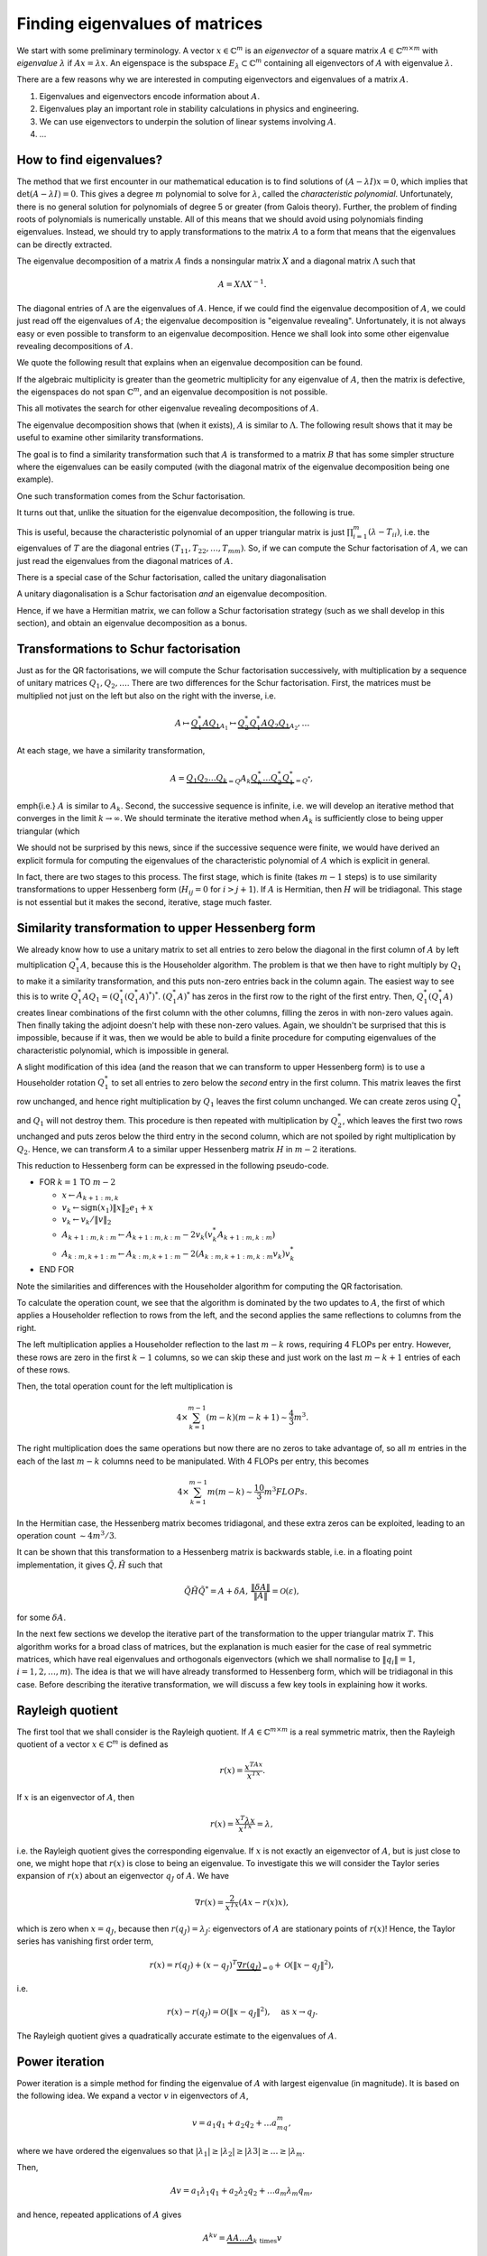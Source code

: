.. default-role:: math

Finding eigenvalues of matrices
===============================

We start with some preliminary terminology.  A vector `x\in
\mathbb{C}^m` is an *eigenvector* of a square matrix `A\in
\mathbb{C}^{m\times m}` with *eigenvalue* `\lambda` if `Ax=\lambda
x`. An eigenspace is the subspace `E_{\lambda}\subset\mathbb{C}^m`
containing all eigenvectors of `A` with eigenvalue `\lambda`.

There are a few reasons why we are interested in computing
eigenvectors and eigenvalues of a matrix `A`.

#. Eigenvalues and eigenvectors encode information about `A`.
#. Eigenvalues play an important role in stability calculations
   in physics and engineering.
#. We can use eigenvectors to underpin the solution of linear systems
   involving `A`.
#. ...

How to find eigenvalues?
------------------------

The method that we first encounter in our mathematical education is to
find solutions of `(A-\lambda I)x = 0`, which implies that
`\det(A-\lambda I)=0`. This gives a degree `m` polynomial to solve for
`\lambda`, called the *characteristic polynomial*. Unfortunately,
there is no general solution for polynomials of degree 5 or greater
(from Galois theory). Further, the problem of finding roots of
polynomials is numerically unstable. All of this means that we should
avoid using polynomials finding eigenvalues. Instead, we should try to
apply transformations to the matrix `A` to a form that means that the
eigenvalues can be directly extracted.

.. proof:example::

   Consider the `m\times m` diagonal matrix

      .. math::

	 A = \begin{pmatrix}
	 1 & 0 & \ldots & 0 \\
	 0 & 2 & \ldots & 0 \\
	 0 & 0 & \ddots & \vdots \\
	 \vdots & \vdots & & ldots & \vdots \\
	 0 & 0 & \ldots & m \\
	 
   The characteristic polynomial of `A` is

      .. math::

	 (\lambda-1)(\lambda-2)\ldots(\lambda-m),

   and the eigenvalues are clearly `1,2,3,\ldots,m`. This is called
   the Wilkinson Polynomial. Numpy has some tools for manipulating
   polynomials which are useful here. When an `m\times m` array is
   passed in to :func:`numpy.poly`, it returns an array of
   coefficients of the polynomial. For `m=20`, obtain this array and
   then perturb the coefficients `a_k \to \tilde{a}_k =
   a_k(1+10^{-10}r_k)` where `r_k` are randomly sampled normally
   distributed numbers with mean 0 and variance 1. :func:`numpy.roots`
   will compute the roots of this perturbed polynomial. Plot these
   roots as points in the complex plane. Repeat this 100 times,
   superposing the root plots on the same graph. What do you observe?
   What does it tell you about this problem and what should we
   conclude about the wisdom of finding eigenvalues using
   characteristic polynomials?

	 
The eigenvalue decomposition of a matrix `A` finds a nonsingular matrix
`X` and a diagonal matrix `\Lambda` such that

   .. math::

      A = X\Lambda X^{-1}.

The diagonal entries of `\Lambda` are the eigenvalues of `A`. Hence,
if we could find the eigenvalue decomposition of `A`, we could just
read off the eigenvalues of `A`; the eigenvalue decomposition is
"eigenvalue revealing". Unfortunately, it is not always easy or even
possible to transform to an eigenvalue decomposition. Hence we shall
look into some other eigenvalue revealing decompositions of `A`.

We quote the following result that explains when an eigenvalue
decomposition can be found.

.. proof:theorem::

   An `m\times m` matrix `A` has an eigenvalue decomposition if and
   only if it is non-defective, meaning that the geometric
   multiplicity of each eigenvalue (the dimension of the eigenspace
   for that eigenvalue) is equal to the algebraic multiplicity (the
   number of times that the eigenvalue is repeated as a root in the
   characteristic polynomial `\det(I\lambda - A)=0`.

If the algebraic multiplicity is greater than the geometric
multiplicity for any eigenvalue of `A`, then the matrix is defective,
the eigenspaces do not span `\mathbb{C}^m`, and an eigenvalue
decomposition is not possible.

This all motivates the search for other eigenvalue revealing
decompositions of `A`.

.. proof:definition:: Similarity transformations

   For `X\in \mathbb{C}^{m\times m}` a nonsingular matrix, the map
   `A\mapsto X^{-1}AX` is called a similarity transformation of `A`.
   Two matrices `A` and `B` are *similar* if `B=X^{-1}AX`.

The eigenvalue decomposition shows that (when it exists), `A` is similar
to `\Lambda`. The following result shows that it may be useful to examine
other similarity transformations.

.. proof:theorem::

   Two similar matrices `A` and `B` have the same characteristic polynomial,
   eigenvalues, and geometric multiplicities.

.. proof:proof::

   See a linear algebra textbook.

The goal is to find a similarity transformation such that `A` is
transformed to a matrix `B` that has some simpler structure where the
eigenvalues can be easily computed (with the diagonal matrix of the
eigenvalue decomposition being one example).

One such transformation comes from the Schur factorisation.

.. proof:definition:: Schur factorisation

   A Schur factorisation of a square matrix `A` takes the form `A =
   QTQ^*`, where `Q` is unitary (and hence `Q^*=Q^{-1}`) and `T` is
   upper triangular.

It turns out that, unlike the situation for the eigenvalue
decomposition, the following is true.

.. proof:theorem::

   Every square matrix has a Schur factorisation.

This is useful, because the characteristic polynomial of an upper
triangular matrix is just `\prod_{i=1}^m (\lambda-T_{ii})`, i.e.  the
eigenvalues of `T` are the diagonal entries
`(T_{11},T_{22},\ldots,T_{mm})`. So, if we can compute the Schur
factorisation of `A`, we can just read the eigenvalues from the diagonal
matrices of `A`.

There is a special case of the Schur factorisation, called the unitary
diagonalisation

.. proof:definition:: Unitary diagonalisation

   A unitary diagonalisation of a square matrix `A` takes the form `A =
   Q\Lambda Q^*`, where `Q` is unitary (and hence `Q^*=Q^{-1}`) and `\Lambda`
   is diagonal.

A unitary diagonalisation is a Schur factorisation *and* an eigenvalue
decomposition.
   
.. proof:theorem::

   A Hermitian matrix is unitary diagonalisable, with real `\Lambda`.

Hence, if we have a Hermitian matrix, we can follow a Schur
factorisation strategy (such as we shall develop in this section), and
obtain an eigenvalue decomposition as a bonus.

Transformations to Schur factorisation
--------------------------------------

Just as for the QR factorisations, we will compute the Schur
factorisation successively, with multiplication by a sequence of
unitary matrices `Q_1,Q_2,\ldots`. There are two differences for the
Schur factorisation. First, the matrices must be multiplied not just
on the left but also on the right with the inverse, i.e.

   .. math::

      A \mapsto \underbrace{Q_1^*AQ_1}_{A_1} \mapsto \underbrace{Q_2^*Q_1^*AQ_2Q_1}_{A_2}, \ldots

At each stage, we have a similarity transformation,

   .. math::

      A = \underbrace{Q_1Q_2\ldots Q_k}_{=Q}A_k\underbrace{Q_k^*\ldots Q_2^*Q_1^*}_{=Q^*},

\emph{i.e.} `A` is similar to `A_k`. Second, the successive sequence is
infinite, i.e. we will develop an iterative method that converges in
the limit `k\to\infty`.  We should terminate the iterative method
when `A_k` is sufficiently close to being upper triangular (which

We should not be surprised by this news, since if the successive
sequence were finite, we would have derived an explicit formula for
computing the eigenvalues of the characteristic polynomial of `A`
which is explicit in general. 

In fact, there are two stages to this process. The first stage, which
is finite (takes `m-1` steps) is to use similarity transformations to
upper Hessenberg form (`H_{ij}=0` for `i>j+1`). If `A` is Hermitian,
then `H` will be tridiagonal. This stage is not essential but it makes
the second, iterative, stage much faster.

Similarity transformation to upper Hessenberg form
--------------------------------------------------

We already know how to use a unitary matrix to set all entries to zero
below the diagonal in the first column of `A` by left multiplication
`Q^*_1A`, because this is the Householder algorithm. The problem is
that we then have to right multiply by `Q_1` to make it a similarity
transformation, and this puts non-zero entries back in the column
again. The easiest way to see this is to write
`Q_1^*AQ_1=(Q_1^*(Q_1^*A)^*)^*`. `(Q_1^*A)^*` has zeros in the first
row to the right of the first entry. Then, `Q_1^*(Q_1^*A)` creates
linear combinations of the first column with the other columns,
filling the zeros in with non-zero values again. Then finally taking
the adjoint doesn't help with these non-zero values. Again, we
shouldn't be surprised that this is impossible, because if it was,
then we would be able to build a finite procedure for computing
eigenvalues of the characteristic polynomial, which is impossible in
general.

A slight modification of this idea (and the reason that we can
transform to upper Hessenberg form) is to use a Householder rotation
`Q_1^*` to set all entries to zero below the *second* entry in the
first column. This matrix leaves the first row unchanged, and hence
right multiplication by `Q_1` leaves the first column unchanged. We
can create zeros using `Q_1^*` and `Q_1` will not destroy them. This
procedure is then repeated with multiplication by `Q_2^*`, which
leaves the first two rows unchanged and puts zeros below the third
entry in the second column, which are not spoiled by right
multiplication by `Q_2`. Hence, we can transform `A` to a similar
upper Hessenberg matrix `H` in `m-2` iterations.

This reduction to Hessenberg form can be expressed in the following
pseudo-code.

* FOR `k=1` TO `m-2`

  * `x\gets A_{k+1:m,k}`
  * `v_k\gets \mbox{sign}(x_1)\|x\|_2e_1 + x`
  * `v_k\gets v_k/\|v\|_2`
  * `A_{k+1:m,k:m} \gets A_{k+1:m,k:m}- 2v_k(v_k^*A_{k+1:m,k:m})`
  * `A_{k:m,k+1:m} \gets A_{k:m,k+1:m}- 2(A_{k:m,k+1:m,k:m}v_k)v_k^*`
* END FOR

Note the similarities and differences with the Householder algorithm
for computing the QR factorisation.

To calculate the operation count, we see that the algorithm is
dominated by the two updates to `A`, the first of which applies a
Householder reflection to rows from the left, and the second applies
the same reflections to columns from the right.

The left multiplication applies a Householder
reflection to the last `m-k` rows, requiring 4 FLOPs per
entry. However, these rows are zero in the first `k-1` columns,
so we can skip these and just work on the last `m-k+1` entries
of each of these rows.

Then, the total operation count for the left multiplication is

   .. math::

      4 \times \sum_{k=1}^{m-1} (m-k)(m-k+1) \sim \frac{4}{3}m^3.
  
The right multiplication does the same operations but now there are no
zeros to take advantage of, so all `m` entries in the each of the last
`m-k` columns need to be manipulated. With 4 FLOPs per entry, this becomes

   .. math::

      4\times \sum_{k=1}^{m-1} m(m-k) \sim \frac{10}{3}m^3 FLOPs.

In the Hermitian case, the Hessenberg matrix becomes tridiagonal, and
these extra zeros can be exploited, leading to an operation count
`\sim 4m^3/3`.

It can be shown that this transformation to a Hessenberg matrix is
backwards stable, i.e. in a floating point implementation, it gives
`\tilde{Q},\tilde{H}` such that

   .. math::

      \tilde{Q}\tilde{H}\tilde{Q}^* = A + \delta A, \,
      \frac{\|\delta A\|}{\|A\|}=\mathcal{O}(\varepsilon),

for some `\delta A`.

In the next few sections we develop the iterative part of the
transformation to the upper triangular matrix `T`. This algorithm
works for a broad class of matrices, but the explanation is much
easier for the case of real symmetric matrices, which have real
eigenvalues and orthogonals eigenvectors (which we shall normalise to
`\|q_i\|=1`, `i=1,2,\ldots,m`). The idea is that we will have already
transformed to Hessenberg form, which will be tridiagonal in this
case. Before describing the iterative transformation, we will discuss
a few key tools in explaining how it works.

Rayleigh quotient
-----------------

The first tool that we shall consider is the Rayleigh quotient. If
`A\in \mathbb{C}^{m\times m}` is a real symmetric matrix, then the
Rayleigh quotient of a vector `x \in \mathbb{C}^{m}` is defined as

   .. math::

      r(x) = \frac{x^TAx}{x^Tx}.

If `x` is an eigenvector of `A`, then

   .. math::

      r(x) = \frac{x^T\lambda x}{x^Tx} = \lambda,

i.e. the Rayleigh quotient gives the corresponding eigenvalue.  If `x`
is not exactly an eigenvector of `A`, but is just close to one, we
might hope that `r(x)` is close to being an eigenvalue. To investigate
this we will consider the Taylor series expansion of `r(x)` about
an eigenvector `q_J` of `A`. We have

   .. math::

      \nabla r(x) = \frac{2}{x^Tx}\left(Ax-r(x)x\right),

which is zero when `x=q_J`, because then `r(q_J)=\lambda_J`:
eigenvectors of `A` are stationary points of `r(x)`! Hence, the Taylor
series has vanishing first order term,

   .. math::

      r(x) = r(q_J) + (x-q_J)^T\underbrace{\nabla r(q_J)}_{=0}
      + \mathcal{O}(\|x-q_J\|^2),

i.e.

   .. math::

      r(x) - r(q_J) = \mathcal{O}(\|x-q_J\|^2), \quad \mbox{as }
      x \to q_J.

The Rayleigh quotient gives a quadratically accurate estimate to the
eigenvalues of `A`.

Power iteration
---------------

Power iteration is a simple method for finding the eigenvalue of
`A` with largest eigenvalue (in magnitude). It is based on the following
idea. We expand a vector `v` in eigenvectors of `A`,

   .. math::

      v = a_1q_1 + a_2q_2 + \ldots a_mq_m,

where we have ordered the eigenvalues so that `|\lambda_1|\geq |\lambda_2|
\geq |\lambda 3| \geq \ldots \geq |\lambda_m`.

Then,

   .. math::

      Av = a_1\lambda_1q_1 + a_2\lambda_2q_2 + \ldots a_m\lambda_m q_m,

and hence, repeated applications of `A` gives

   .. math::

      A^kv = \underbrace{AA\ldots A}_{k\mbox{ times}}v

      = a_1\lambda^k_1q_1 + a_2\lambda^k_2q_2 + \ldots a_m\lambda^k_m q_m.

If `|\lambda_1|>|\lambda_2|`, then provided that `a_1=q_1^Tv\neq 0`,
the first term `a_1\lambda^k_1q_1` rapidly becomes larger than all of
the others, and so `A^kv \approx a_1\lambda^k_1 q_1`, and we can
normalise to get `q_1 \approx A^kv/\|A^kv\|`. To keep the magnitude of
the estimate from getting too large or small (depending on the size of
`\lambda_1` relative to 1), we can alternately apply `A` and normalise,
which gives the power iteration. Along the way, we can use the Rayleigh
quotient to see how our approximation of the eigenvalue is going.

* Set `v_0` to some initial vector (hoping that `\|q_1^Tv_0\|>0`).
* FOR `k=1,2,\ldots`

  * `w\gets Av^{k-1}`,
  * `v^k\gets w/\|w\|`,
  * `\lambda^{(k)} \gets (v^k)^TAv^k`.

Here we have used the fact that `\|v^k\|=1`, so there is no need to
divide by it in the Rayleigh quotient. We terminate the power
iteration when we decide that the changes in `\lambda` indicate
that the error is small. This is guided by the following result.

.. _power_iteration:

.. proof:theorem::

   If `|\lambda_1|> |\lambda_2|` and `\|q_1^Tv_0\|>0`, then after
   `k` iterations of power iteration, we have

      .. math::

	 \|v^k - \pm q_1\| = \mathcal{O}\left(
	 \left|\frac{\lambda_2}{\lambda_1}\right|^k\right),
	 \quad |\lambda^{(k)} - \lambda_1|=
	 \mathcal{O}\left(\left|\frac{\lambda_2}{\lambda_1}\right|^{2k}\right),

   as `k\to\infty`. At each step `\pm` we mean that the result holds
   for either `+` or `-`.

.. proof:proof::

   We have already shown the first equation using the Taylor series, and
   the second equation comes by combining the Taylor series error with
   the Rayleigh quotient error.

The `\pm` feature is a bit annoying, and relates to the fact that the
normalisation does not select `v^k` to have the direction as `q_1`.

Inverse iteration
-----------------

Inverse iteration is a modification of power iteration so that we can
find eigenvalues other than `\lambda_1`. To do this, we use the fact
that eigenvectors `q_j` of `A` are also eigenvectors of `(A - \mu
I)^{-1}` for any `\mu\in \mathbb{R}` not an eigenvalue of `A`
(otherwise `A-\mu I` is singular). To show this, we write

   .. math::

      (A - \mu I)q_j = (\lambda_j - \mu)q_j
      \implies (A - \mu I)^{-1}q_j = \frac{1}{\lambda_j - \mu}q_j.

Thus `q_j` is an eigenvalue of `(A - \mu I)^{-1}` with eigenvalue
`1/(\lambda_j - \mu)`. We can then apply power iteration to `(A-\mu
I)^{-1}` (which requires a matrix solve per iteration), which
converges to an eigenvector `q` for which `1/|\lambda-\mu|` is
smallest, where `\lambda` is the corresponding eigenvalue. In other
words, we will find the eigenvector of `A` whose eigenvalue is closest
to `\mu`.

This algorithm is called inverse iteration, which we express in
pseudo-code below.

* `v^{0}\gets` some initial vector with `\|v^0\|=1`.

* FOR `k=1,2,\ldots`

  * SOLVE `(A-\mu I)w = v^{k-1}` for `w`
  * `v^k\gets w/\|w\|`
  * `\lambda^{(k)} \gets (v^k)^TAv^k`

We can then directly extend :numref:`Theorem
{number}<power_iteration>` to the inverse iteration algorithm.
We conclude that the convergence rate is not improved relative
to power iteration, but now we can "dial in" to different
eigenvalues by choosing `\mu`.

Rayleigh quotient iteration
---------------------------

Since we can use the Rayleigh quotient to find an approximation of an
eigenvalue, and we can use an approximation of an eigenvalue to find
the nearest eigenvalue using inverse iteration, we can combine them
together. The idea is to start with a vector, compute the Rayleigh
quotient, use the Rayleigh quotient for `\mu`, then do one step of
inverse iteration to give an updated vector which should now be closer
to an eigenvector. Then we iterate this whole process. This is called
the Rayleigh quotient iteration, which we express in pseudo-code
below.

   * `v^{0}` some initial vector with `\|v^0\|=1`.
   * `\lambda^{(0)} \gets (v^0)^TAv^0`
   * FOR `k=1,2,\ldots`
  
     * SOLVE `(A-\lambda^{(k-1)} I)w = v^{k-1}` for `w`
     * `v^k\gets w/\|w\|`
     * `\lambda^{(k)} \gets (v^k)^TAv^k`

This dramatically improves the convergence since if
`\|v^(k)-q_J\|=\mathcal{O}(\delta)` for some small `\delta`, then the
Rayleigh quotient gives `|\lambda^{(k)}-q_J|=\mathcal{O}(\delta^2)`.
Then, inverse iteration gives an estimate

.. math::

   \|v^{k+1}-\pm q_J\| = \mathcal{O}(|\lambda^{(k)}-\lambda_J|
   \|v^k-q_J\|) = \mathcal{O}(\delta^3).

Thus we have cubic convergence, which is super fast!

The pure QR algorithm
---------------------

We now describe the QR algorithm, which will turn out to be an
iterative algorithm that converges to the diagonal matrix (upper
triangular matrix for the general nonsymmetric case) that `A` is
similar to. Why this works is not at all obvious at first, and
we shall explain this later. For now, here is the algorithm
written as pseudo-code.

* `A^{(0)} \gets A`
* FOR `k=1,2,\ldots`

  * FIND `Q^{(k)},R^{(k)}` such that `Q^{(k)}R^{(k)}=A^{(k-1)}` (USING QR FACTORISATION)
  * `A^{(k)} = R^{(k)}Q^{(k)}`

Here we use indices in brackets to avoid confusion with powers of
matrices (which will actually come in later).
    
The algorithm simply finds the QR factorisation of `A`, swaps Q and R,
and repeats. We call this algorithm the "pure" QR algorithm, since it
can be accelerated with some modifications that comprise the
"practical" QR algorithm that is used in practice.

We can at least see that this is computing similarity transformations since

   .. math::

      A^{(k)} = R^{(k)}Q^{(k)} = (Q^{(k)})^*Q^{(k)}R^{(k)}Q^{(k)} = (Q^{(k)})^*A^{(k-1)}Q^{(k)},

so that `A^{(k)}` is similar to `A^{(k-1)}` and hence to `A^{(k-2)}` and all
the way back to `A`. But why does `A^{(k)}` converge to a diagonal matrix?
To see this, we have to show that the QR algorithm is equivalent to
another algorithm called simultaneous iteration.

Simultaneous iteration
----------------------

One problem with power iteration is that it only finds one
eigenvector/eigenvalue pair at a time. Simultaneous iteration is a
solution to this. The starting idea is simple: instead of working on
just one vector `v`, we pick a set of linearly independent vectors
`v_1^{(0)},v_2^{(0)},\ldots,v_n^{(0)}` and repeatedly apply `A` to each of
these vectors. After a large number applications and normalisations in
the manner of the power iteration, we end up with a linear independent
set `v_1^{(k)},v_2^{(k)},\ldots,v_n^{(k)}`, `n\leq m`. All of the vectors in this set
will be very close to `q_1`, the eigenvector with largest magnitude of
corresponding eigenvalue. We can choose `v_1^{(k)}` as our approximation
of `q_1`, and project this approximation of `q_1` from the rest of the
vectors `v_2^{(k)},v_3^{(k)},\ldots v_m^{(k)}`.  All the remaining vectors
will be close to `q_2`, the eigenvector with the next largest
magnitude of corresponding eigenvalue. Similarly we can choose the
first one of the remaining projected vectors as an approximation of
`q_2` and project it again from the rest.

We can translate this idea to matrices by defining `V^{(0)}` to be the
matrix with columns given by the set of initial `v`s. Then after `k`
applications of `A`, we have `V^{(k)}=A^{k} V^{(0)}`. By the column space
interpretation of matrix-matrix multiplication, each column of `V^{(k)}`
is `A^{k}` multiplied by the corresponding column of `V^{(0)}`. To make the
normalisation and projection process above, we could just apply the
Gram-Schmidt algorithm, sequentially forming an orthonormal spanning
set for the columns of `V^{(k)}` working from left to right.  However, we
know that an equivalent way to do this is to form the (reduced) QR
factorisation of `V^{(k)}`, `\hat{Q}^{(k)}\hat{R}^{(k)}=V^{(k)}`; the columns of
`\hat{Q}^{(k)}` give the same orthonormal spanning set.  Hence, the
columns of `\hat{Q}^{(k)}` will converge to eigenvectors of `A`, provided
that:

#. The first `n` eigenvalues of `A` are distinct in absolute value:
   `|\lambda_1| > |\lambda_2| > \ldots > |\lambda_n|`. If we want to find
   all of the eigenvalues `n=m`, then all the absolute values of the
   eigenvalues must be distinct.
#. The `v` vectors can be expressed as a linear sum of the first `n`
   eigenvectors `q_1,\ldots,q_n` in a non-degenerate way. This turns
   out (we won't show it here) the be equivalent to the condition that
   `\hat{Q}^TV^{(0)}` has an LU factorisation (where `\hat{Q}` is the
   matrix whose columns of the first `n` eigenvectors.

One problem with this idea is that it is not numerically stable.  The
columns of `V^{(k)}` rapidly become a very ill-conditioned basis for the
spanning space of the original independent set, and the values of
eigenvectors will be quickly engulfed in rounding errors. There is a
simple solution to this though, which is to orthogonalise after
each application of `A`. This is the simultaneous iteration algorithm,
which we express in the following pseudo-code.

* TAKE A UNITARY MATRIX `\hat{Q}^{(0)}`
* FOR `k=1,2,\ldots`

  * `Z\gets A\hat{Q}^{(k-1)}`
  * FIND `Q^{(k)},R^{(k)}` such that `Q^{(k)}R^{(k)}=Z` (USING QR FACTORISATION)

This is mathematically equivalent to the process we described above,
and so it converges under the same two conditions listed above.
    
We can already see that this looks rather close to the QR algorithm.
The following section confirms that they are in fact equivalent.

The pure QR algorithm and simultaneous iteration are equivalent
---------------------------------------------------------------

To be precise, we will show that the pure QR algorithm is equivalent
to simultaneous iteration when the initial independent set is the
canonical basis `I`, i.e. `Q^(0)=I`. The convergence condition becomes
that `Q^T` has an LU decomposition, where `Q` is the limiting unitary
matrix that simultaneous iteration is converging to.  To show that the
two algorithms are equivalent, we append them with some auxiliary
variables, which are not needed for the algorithms but are needed for
the comparison.

To simultaneous iteration we append a running similarity transformation
of `A`, and a running product of all of the `R` matrices.

* `{Q'}^{(0)} \gets I`
* FOR `k=1,2,\ldots`

  * `Z\gets A{Q'}^{(k-1)}`
  * FIND `{Q'}^{(k)},R^{(k)}` such that `{Q'}^{(k)}R^{(k)}=Z` (USING QR FACTORISATION)
  * `A^{(k)} = ({Q'}^{(k)})^TA{Q'}^{(k)}`
  * `{R'}^{(k)} = R^{(k)}R^{(k-1)}\ldots R^{(1)}`

To the pure QR factorisation we append a running product of the `Q^{k}`
matrices, and a running product of all of the `R` matrices (again).

* `A^{(0)} \gets A`
* FOR `k=1,2,\ldots`

  * FIND `Q^{(k)},R^{(k)}` such that `Q^{(k)}R^{(k)}=A^{(k-1)}` (USING QR FACTORISATION)
  * `A^{(k)} = R^{(k)}Q^{(k)}`
  * `{Q'}^{(k)} = Q^{(1)}Q^{(2)}\ldots Q^{(k)}`
  * `{R'}^{(k)} = R^{(k)}R^{(k-1)}\ldots R^{(1)}`

.. proof:theorem:: pure QR and simultaneous iteration with `I` are equivalent

   The two processes above generate identical sequences of matrices
   `{R'}^{(k)}`, `{Q'}^{(k)}` and `A^{(k)}`, which are related by
   `A^{k} = {Q'}^{(k)}{R'}^{(k)}` (the `k`th power of `A`, not
   `A^{(k)}`!), and `A^{(k)}=({Q'}^{(k)})^TA{Q'}^{(k)}`.


.. proof:proof::

   We prove by induction. At `k=0`, `A_k={R'}^{(k)}={Q'}^{(k)}=0`. Now we assume
   that the inductive hypothesis is true for 'k', and aim to deduce that
   it is true for `k+1`.

   For simultaneous iteration, we immediately have the simularity
   formula for `A^{(k)}` by definition, and we just need to verify the QR
   factorisation of `A^k`. From the inductive hypothesis,

      .. math::

	 A^k = AA^{k-1} = A{Q'}^{(k-1)}{R'}^{(k-1)}
	 = Z{R'}^{(k-1)} = {Q'}^{(k)}\underbrace{R^{(k)}{R'}^{(k-1)}}_{={R'}^{(k)}}
	 = {Q'}^{(k)}{R'}^{(k)},

   as required (using the definition of `Z` and then the definition of
   `{R'}^{(k)}`).

   For the QR algorithm, we again use the inductive hypothesis on the
   QR factorization of `A^k` followed by the inductive hypothesis on
   the similarity transform to get

      .. math::

	 A^k = AA^{k-1} =A{Q'}^{(k-1)}{R'}^{(k-1)}
	 {Q'}^{(k-1)}A^{(k-1)}{R'}^{(k-1)} =
	 {Q'}^{(k-1)}Q^{(k)}R^{(k)}{R'}^{(k-1)}
	 = {Q'}^{(k)}{R'}^{(k)},

   where we used the algorithm definitions in the third equality and
   then the definitions of `{Q'}^{(k)}` and `{R'}^{(k)}`. To verify
   the similarity transform at iteration `k` we use the algorithm definitions
   to write

      .. math::

	 A^{(k)} = R^{(k)}Q^{(k)} = (Q^{(k)})^TR^{(k)}Q^{(k)}
	 = ({Q'}^{(k)})^TA({Q'})^{(k)},

   as required.

This theorem tells us that the QR algorithm will converge under the
conditions that simultaneous iteration converges. It also tells us
that the QR algorithm finds an orthonormal basis (the columns of
`{Q'}^{(k)}`) from the columns of each power of `A^k`; this is how
it relates to power iteration.

The practical QR algorithm
--------------------------

The practical QR algorithm for real symmetric matrices has a number of
extra elements that make it fast. First, recall that we start by
transforming to tridiagonal (symmetric Hessenberg) form. This cuts
down the numerical cost of the steps of the QR algorithm. Second, the
Rayleigh quotient algorithm idea is incorporated by applying shifts
`A^{(k)}-\mu^{(k)}I`, where `\mu^{(k)}` is some eigenvalue
estimate. Third, when an eigenvalue is found (i.e. an eigenvalue
appears accurately on the diagonal of `A^{(k)}`) the off-diagonal
components are very small, and the matrix decouples into a block
diagonal matrix where the QR algorithm can be independently applied to
the blocks (which is cheaper than doing them all together). This final
idea is called deflation.

A sketch of the practical QR algorithm is as follows.

* `A^{(0)} \gets` TRIDIAGONAL MATRIX
* FOR `k=1,2,\ldots`

  * PICK A SHIFT `mu^{(k)}` (discussed later)
  * `Q^{(k)}R^{(k)} = A^{(k-1)} - \mu^{(k)}I` (from QR factorisation)
  * `A^{(k)} = R^{(k)}Q^{(k)} + \mu^{(k)}I`
  * IF `A^{(k)}_{j,j+1}\approx 0` FOR SOME `j`

    * `A_{j,j+1}\gets 0`
    * `A_{j+1,j}\gets 0`

    * continue by applying the practical QR algorithm to
      the diagonal blocks `A_1` and `A_2` of
      
      .. math::

	 A_k =
	 \begin{pmatrix}
	 A_1 & 0 \\
	 0 & A_2 \\
	 \end{pmatrix}

One possible way to select the shift `\mu^{(k)}` is to calculate a
Rayleigh quotient with `A` using the last column `q_m^{(k)}` of `{Q'}^{(k)}`,
which then gives cubic convergence for this eigenvector and
eigenvalue. In fact, this is just `A_{mm}^k`,

   .. math::

      A_{mm}^{(k)} = e_m^TA^{(k)}e_m = e_m^T({Q'}^{(k)})^TA{Q'}^{(k)}e_m
      = (q_m^{(k)})^TAq_{m} = \mu^{(k)}.

This is very cheap, we just read off the bottom right-hand corner
from `A^{(k)}`! This is called the Rayleigh quotient shift.

It turns out that the Rayleigh quotient shift is not guaranteed to
work in all cases, so there is an alernative approach called the
Wilkinson shift, but we won't discuss that here.
